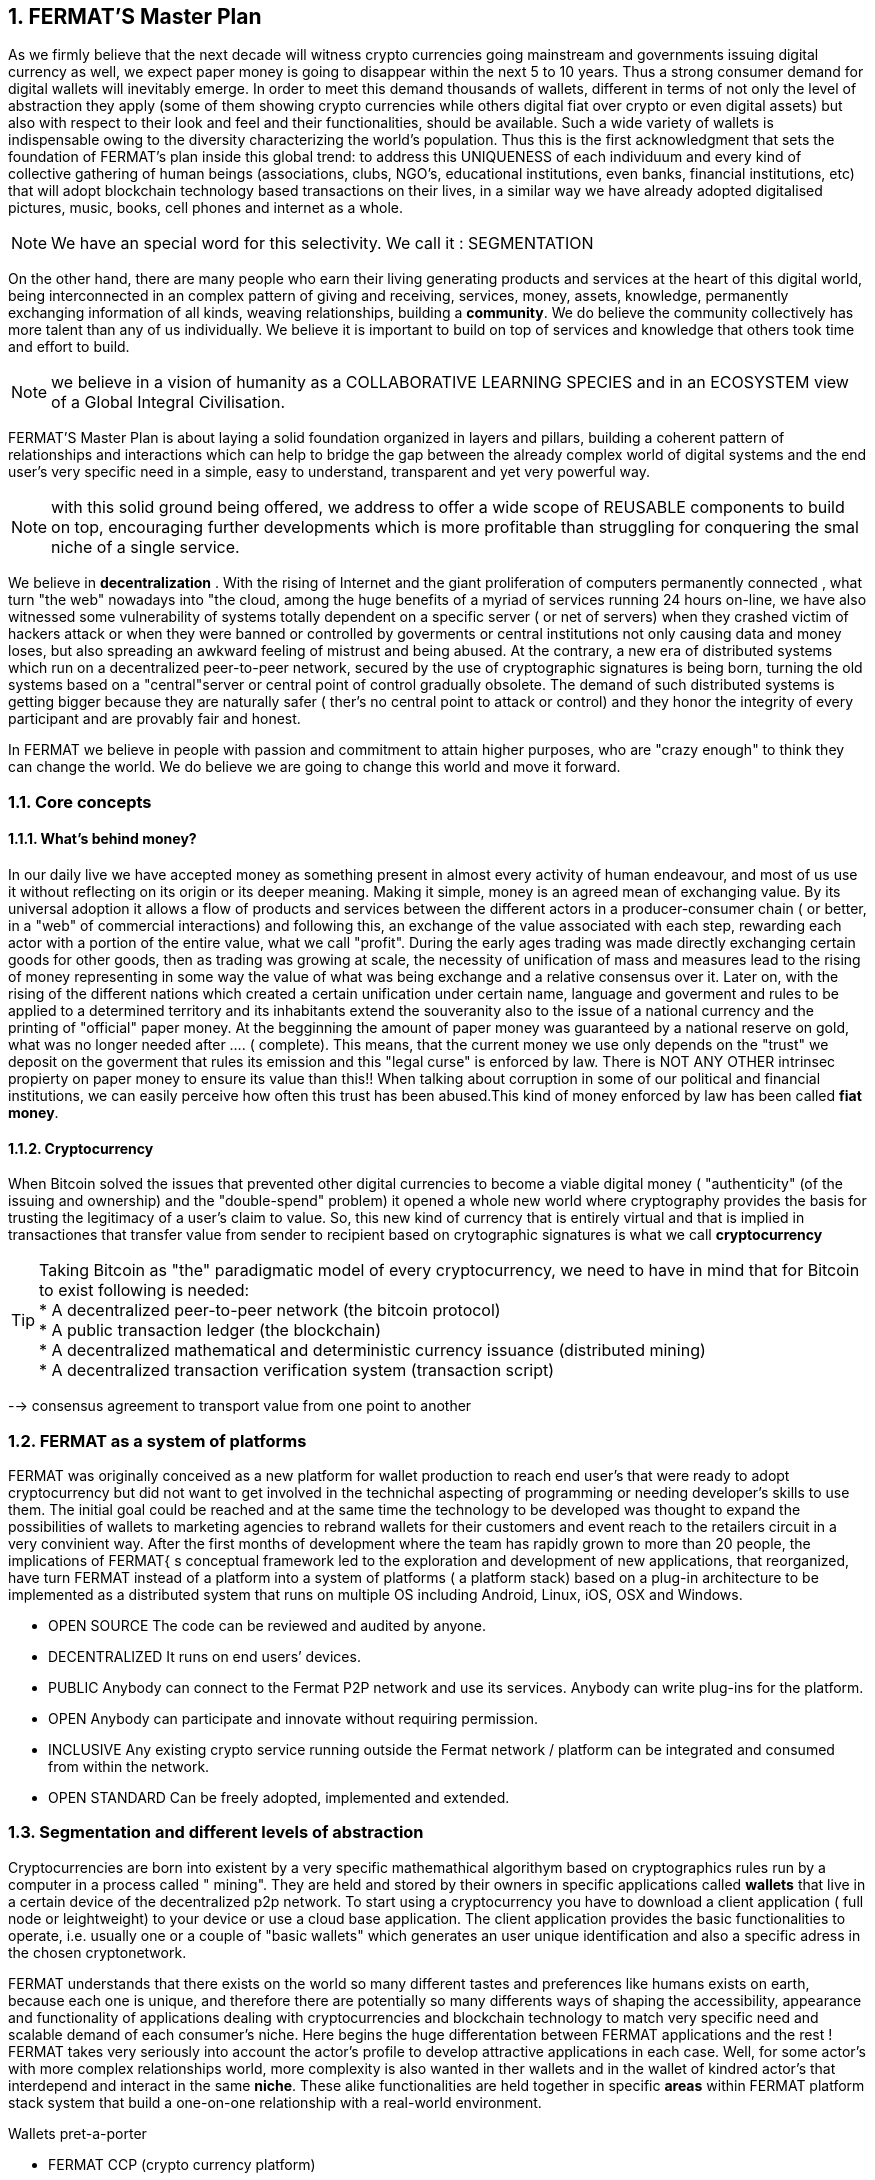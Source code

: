 :numbered:
== FERMAT'S Master Plan

As we firmly believe that the next decade will witness crypto currencies going mainstream and governments issuing digital currency as well, we expect paper money is going to disappear within the next 5 to 10 years. Thus a strong consumer demand for digital wallets will inevitably emerge. In order to meet this demand thousands of wallets, different in terms of not only the level of abstraction they apply (some of them showing crypto currencies while others digital fiat over crypto or even digital assets) but also with respect to their look and feel and their functionalities, should be available. Such a wide variety of wallets is indispensable owing to the diversity characterizing the world's population. Thus this is the first acknowledgment that sets the foundation of FERMAT's plan inside this global trend: to address this UNIQUENESS of each individuum and every kind of collective gathering of human beings (associations, clubs, NGO's, educational institutions, even banks, financial institutions, etc) that will adopt blockchain technology based transactions on their lives, in a similar way we have already adopted digitalised pictures, music, books, cell phones and internet as a whole.


NOTE: We have an special word for this selectivity. We call it : SEGMENTATION

On the other hand, there are many people who earn their living generating products and services at the heart of this digital world, being interconnected in an complex pattern of giving and receiving, services, money, assets, knowledge, permanently exchanging information of all kinds, weaving relationships, building a *community*. We do believe the community collectively has more talent than any of us individually. We believe it is important to build on top of services and knowledge that others took time and effort to build.


NOTE: we believe in a vision of humanity as a COLLABORATIVE LEARNING SPECIES and in an ECOSYSTEM view of a Global Integral Civilisation.

FERMAT'S Master Plan is about laying a solid foundation organized in layers and pillars, building a coherent pattern of relationships and interactions which can help to bridge the gap between the already complex world of digital systems and the end user's very specific need in a simple, easy to understand, transparent and yet very powerful way.

NOTE: with this solid ground being offered, we address to offer a wide scope of REUSABLE components to build on top, encouraging further developments which is more profitable than struggling for conquering the smal niche of a single service.

We believe in *decentralization* . 
With the rising of Internet and the giant proliferation of computers permanently connected , what turn "the web" nowadays into "the cloud, among the huge benefits of a myriad of services running 24 hours on-line, we have also witnessed some vulnerability of systems totally dependent on a specific server ( or net of servers) when they crashed victim of hackers attack or when they were banned or controlled by goverments or central institutions not only causing data and money loses, but also spreading an awkward feeling of mistrust and being abused.
At the contrary, a new era of distributed systems which run on a decentralized peer-to-peer network, secured by the use of cryptographic signatures is being born, turning the old systems based on a "central"server or central point of control gradually obsolete. The demand of such distributed systems is getting bigger because they are naturally safer ( ther's no central point to attack or control) and they honor the integrity of every participant and are provably fair and honest.

 
In FERMAT we believe in people with passion and commitment to attain higher purposes, who are "crazy enough" to think they can change the world. We do believe we are going to change this world and move it forward.

=== Core concepts 
==== What's behind money?
In our daily live we have accepted money as something present in almost every activity of human endeavour, and most of us use it without reflecting on its origin or its deeper meaning. Making it simple, money is an agreed mean of exchanging value. By its universal adoption it allows a flow of products and services between the different actors in a producer-consumer chain ( or better, in a "web" of commercial interactions) and following this, an exchange of the value associated with each step, rewarding each actor with a portion of the entire value, what we call "profit". During the early ages trading was made directly exchanging certain goods for other goods, then as trading was growing at scale, the necessity of unification of mass and measures lead to the rising of money representing in some way the value of what was being exchange and a relative consensus over it. Later on, with the rising of the different nations which created a certain unification under certain name, language and goverment and rules to be applied to a determined territory and its inhabitants extend the souveranity also to the issue of a national currency and the printing of "official" paper money. At the begginning the amount of paper money was guaranteed by a national reserve on gold, what was no longer needed after .... ( complete). This means, that the current money we use only depends on the "trust" we deposit on the goverment that rules its emission and this "legal curse" is enforced by law. There is NOT ANY OTHER intrinsec propierty on paper money to ensure its value than this!! When talking about corruption in some of our political and financial institutions, we can easily perceive how often this trust has been abused.This kind of money enforced by law has been called *fiat money*.

==== Cryptocurrency
When Bitcoin solved the issues that prevented other digital currencies to become a viable digital money ( "authenticity" (of the issuing and ownership) and the "double-spend" problem) it opened a whole new world where cryptography provides the basis for trusting the legitimacy of a user's claim to value. So, this new kind of currency that is entirely virtual and that is implied in transactiones that transfer value from sender to recipient based on crytographic signatures is what we call *cryptocurrency*

TIP: Taking Bitcoin as "the" paradigmatic model of every cryptocurrency, we need to have in mind that for Bitcoin to exist following is needed: +
* A decentralized peer-to-peer network (the bitcoin protocol) + 
* A public transaction ledger (the blockchain) +
* A decentralized mathematical and deterministic currency issuance (distributed mining) +
* A decentralized transaction verification system (transaction script) +


--> consensus agreement to transport value from one point to another


=== FERMAT as a system of platforms
FERMAT was originally conceived as a new platform for wallet production to reach end user's that were ready to adopt cryptocurrency but did not want to get involved in the technichal aspecting of programming or needing developer's skills to use them. The initial goal could be reached and at the same time the technology to be developed was thought to expand the possibilities of wallets to marketing agencies to rebrand wallets  for their customers and event reach to the retailers circuit in a very convinient way. After the first months of development where the team has rapidly grown to more than 20 people, the implications of FERMAT{ s conceptual framework led to the exploration and development of new applications, that reorganized, have turn FERMAT instead of a platform into a system of platforms ( a platform stack) based on a plug-in architecture to be implemented as a distributed system that runs on multiple OS including Android, Linux, iOS, OSX and Windows.

* OPEN SOURCE
The code can be reviewed and audited by anyone.

* DECENTRALIZED
It runs on end users’ devices.

* PUBLIC
Anybody can connect to the Fermat P2P network and use its services. Anybody can write plug-ins for the platform.

* OPEN
Anybody can participate and innovate without requiring permission.

* INCLUSIVE
Any existing crypto service running outside the Fermat network / platform can be integrated and consumed from within the network.

* OPEN STANDARD
Can be freely adopted, implemented and extended.

:numbered:
=== Segmentation and different levels of abstraction
Cryptocurrencies are born into existent by a very specific mathemathical algorithym based on cryptographics rules run by a computer in a process called " mining". They are held and stored by their owners in specific applications called *wallets* that live in a certain device of the decentralized p2p network. To start using a cryptocurrency you have to download a client application ( full node or leightweight) to your device or use a cloud base application. The client application provides the basic functionalities to operate, i.e. usually one or a couple of "basic wallets" which generates an user unique identification and also a specific adress in the chosen cryptonetwork.

FERMAT understands that there exists on the world so many different tastes and preferences like humans exists on earth, because each one is unique, and therefore there are potentially so many differents ways of shaping the accessibility, appearance and functionality of applications dealing with cryptocurrencies and blockchain technology to match very specific need and scalable demand of each consumer's niche. Here begins the huge differentation between FERMAT applications and the rest ! FERMAT takes very seriously into account the actor's profile to develop attractive applications in each case. Well, for some actor's with more complex relationships world, more complexity is also wanted in ther wallets and in the wallet of kindred actor's that interdepend and interact in the same *niche*. These alike functionalities are held together in specific *areas* within FERMAT platform stack system that build a one-on-one relationship with a real-world environment.

.Wallets pret-a-porter 
* FERMAT CCP (crypto currency platform)
** BitWa (Basic Bitcoin Wallet)  -> *for those devoted "BTC-only" users!*
** Argentine Bitcoin wallet -> *for citizen's of the nr.1 potential mass market for BTC (designed to match argentine culture of steady* comparison between argentine$, USD (oficial and blue!) and even Eu$!)
** BLP (Bitcoin Loss Protected wallet) -> *for conservative user's caring about never selling under the purchase price ! (preserving value!)*
* FERMAT CCM (Crypto Currency Money)
** CCM (Crypto Currency Money Wallet)
** DiWa (Discount Wallet) -> *for discount and bonus chasers! ( recommend selling when price gets convinient, and shows it as a " discount" !)*
* FERMAT BNK (Bank Notes)
** BaNo (Bank Notes Wallet) -> *for those wanting to visualize their investment in "real money traditional bank notes" of their usual fiat/currency ( rest on FERMAT, we do the "dirty work" with all the crypto stuff!)*
* FERMAT SHP (Shop Platform)
** ShWa (Shop Wallet) -> *for shop owners who accept cryptocurrency in payment of their products !*
** BrWa (Brand Wallet) -> *for brands owners who accept cryptocurrency in their retailers network.*
** ReWa (Retail wallet) -> *for* 
* FERMAT DAP (Digital Assets Platform)
** AsIs (Shop wallet) -> for *the Issuer of a Digital Asset (creates and offer to the markt)*
** AsUs (Shop wallet) -> for *the customer who accepts/obtain some Digital Assets according to his interests*
** RePo (Shop wallet) -> for the place/shop/person that exchanges the Asset for a certain service or product (redeems it).*
* FERMAT MKT  (Market Platform)
** VoWa (VShop wallet) -> for 
** CoWa (Voucher Wallet) -> for 
** DiWa (Shop wallet) -> for shop owners who accept cryptocurrency in payment of their products !
* FERMAT CBP (Crypto Broker Platform)
** CrBr (Crypto Broker Wallet) -> for persons/organizations whose business activity is exchanging cryptocurrency for fiat-money
** CrCu (Crypto Broker Customer Wallet) ->  for customers of the cryptobroker
* FERMAT CDN (Crypto Distribution Network)
** CrWh (Crypto Wholesaler) -> for organizations owing a certain large amount of crypto-credit to sell through a distribution chain.
** CrCu (Crypto Distributor) -> for those who form the next level in the distribution, buying to wholesalers and re-selling to Top Up Point
** TUP (Top Up Point) -> for shops/organizations/persons who transfer crypto-credit in exchange for fiat-money (receives money - gives crypto)
** COP (Cash Out Point) -> for shops/organizations/persons who gives out money in exchange for a transfer of crypto (receive crypto - gives money)

=== Specific architecture 
:numbered!:
FERMAT System of Platforms consists of a collection of components that are organized in a conceptual array of layers and columns complying with a set of structural rules. 

.Types of components
* *libraries*: structural components of the core of the system (downlevel) (FERMAT-CORE - FERMAT-API) 
* *androids*: applications that run on Android System and present the graphic environment to the user.
* *plug-ins*: components which encapsulates a very specific sets of functions, that offer a public interface to consum services (*INPUT*) from other alike components and offers certain other services to be consumed (*OUTPUT*).
* *add-ons*: this is an original name coined in FERMAT to address to certain low level plug-ins that provides the core functionalities of the system, and therefore are developed by FERMAT'S developer team, while plug-ins are open to include third party developers from its inception.

NOTE: *PLUG-INS* are very convienent bacause of its defyning feature: as long as the INTERFACE (i.e. the shape of the interconnection) is known and publish, the plug-in can interact with others, consuming and offering services, INDEPENDENTLY of its inner structure and how it is built. As long as they conserve this INTERFACE, they can safely evolve to more efficient functioning WITHOUT altering a single service that has been built upon it ! ( FERMAT'S core concept of REUSABILITY relies on this plug-in/add-on architechture chosen to develop it)


Inside FERMAT, each plug-in is given certain responsability within the whole, they are organized in layers which collect plug-ins under a common shared task, and they are specific designed to communicate only to the adjacent layers, building a hierachical structure where responsability is transfered from the lower layer onto the next upper one. The broad scope of FERMAT's developing potential introduces also the idea of a second dimensional arragement of plug-ins into "columns" that join plug-ins that are interconnected to offer a specific functionality to a determined niche or segment.
 
.General overview on FERMAT'S platforms and product's families
* FERMAT CORE
** FERMAT OSA (operating system)
** FERMAT P2P (network and communication layers)
** FERMAT BCH (blockchain)
** FERMAT PIP

For a cool visualization of the constant growing system of layers & columns, platforms and wallets visit http://fermat.org





